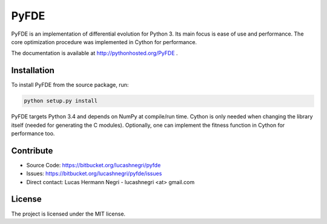 PyFDE
=====

.. image:: https://api.shippable.com/projects/54294a2980088cee586cfc7d/badge?branchName=master
.. image:: https://pypip.in/version/PyFDE/badge.png?style=flat
    :target: https://pypi.python.org/pypi/PyFDE
    :alt: Latest Version

PyFDE is an implementation of differential evolution for Python 3. Its main
focus is ease of use and performance. The core optimization procedure was
implemented in Cython for performance.

The documentation is available at http://pythonhosted.org/PyFDE .

Installation
------------

To install PyFDE from the source package, run:

.. code-block:: bash
    
    python setup.py install
    
PyFDE targets Python 3.4 and depends on NumPy at compile/run time. Cython is
only needed when changing the library itself (needed for generating the C
modules). Optionally, one can implement the fitness function in Cython for
performance too.

Contribute
----------

- Source Code: https://bitbucket.org/lucashnegri/pyfde
- Issues: https://bitbucket.org/lucashnegri/pyfde/issues
- Direct contact: Lucas Hermann Negri - lucashnegri <at> gmail.com

License
-------

The project is licensed under the MIT license.
